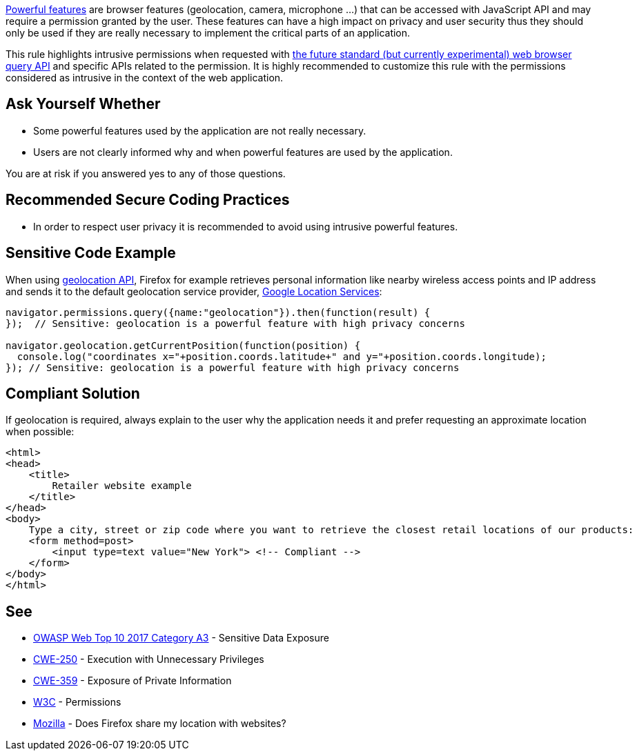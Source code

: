https://www.w3.org/TR/permissions/#powerful-feature[Powerful features] are browser features (geolocation, camera, microphone ...) that can be accessed with JavaScript API and may require a permission granted by the user. These features can have a high impact on privacy and user security thus they should only be used if they are really necessary to implement the critical parts of an application.


This rule highlights intrusive permissions when requested with https://developer.mozilla.org/en-US/docs/Web/API/Permissions/query[the future standard (but currently experimental) web browser query API] and specific APIs related to the permission. It is highly recommended to customize this rule with the permissions considered as intrusive in the context of the web application.

== Ask Yourself Whether

* Some powerful features used by the application are not really necessary.
* Users are not clearly informed why and when powerful features are used by the application.

You are at risk if you answered yes to any of those questions.

== Recommended Secure Coding Practices

* In order to respect user privacy it is recommended to avoid using intrusive powerful features.

== Sensitive Code Example

When using https://developer.mozilla.org/en-US/docs/Web/API/Geolocation_API[geolocation API], Firefox for example retrieves personal information like nearby wireless access points and IP address and sends it to the default geolocation service provider, https://www.google.com/privacy/lsf.html[Google Location Services]:

----
navigator.permissions.query({name:"geolocation"}).then(function(result) {
});  // Sensitive: geolocation is a powerful feature with high privacy concerns

navigator.geolocation.getCurrentPosition(function(position) {
  console.log("coordinates x="+position.coords.latitude+" and y="+position.coords.longitude);
}); // Sensitive: geolocation is a powerful feature with high privacy concerns
----

== Compliant Solution

If geolocation is required, always explain to the user why the application needs it and prefer requesting an approximate location when possible:

----
<html>
<head>
    <title>
        Retailer website example
    </title>
</head>
<body>
    Type a city, street or zip code where you want to retrieve the closest retail locations of our products:
    <form method=post>
        <input type=text value="New York"> <!-- Compliant -->
    </form>
</body>
</html>
----

== See

* https://www.owasp.org/index.php/Top_10-2017_A3-Sensitive_Data_Exposure[OWASP Web Top 10 2017 Category A3] - Sensitive Data Exposure
* https://cwe.mitre.org/data/definitions/250.html[CWE-250] - Execution with Unnecessary Privileges
* https://cwe.mitre.org/data/definitions/359.html[CWE-359] - Exposure of Private Information
* https://www.w3.org/TR/permissions/[W3C] - Permissions
* https://support.mozilla.org/en-US/kb/does-firefox-share-my-location-websites[Mozilla] - Does Firefox share my location with websites?
